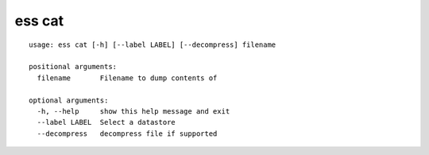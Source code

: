 --------------------------------
**ess cat**
--------------------------------

::

    usage: ess cat [-h] [--label LABEL] [--decompress] filename
    
    positional arguments:
      filename       Filename to dump contents of
    
    optional arguments:
      -h, --help     show this help message and exit
      --label LABEL  Select a datastore
      --decompress   decompress file if supported
    